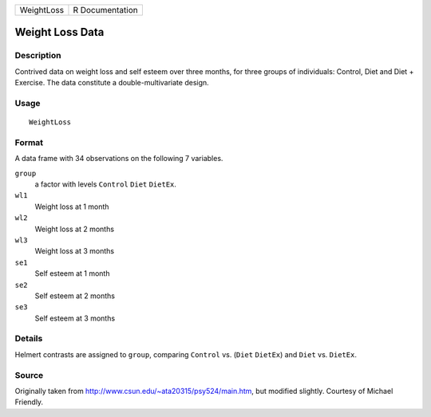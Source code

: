 +--------------+-------------------+
| WeightLoss   | R Documentation   |
+--------------+-------------------+

Weight Loss Data
----------------

Description
~~~~~~~~~~~

Contrived data on weight loss and self esteem over three months, for
three groups of individuals: Control, Diet and Diet + Exercise. The data
constitute a double-multivariate design.

Usage
~~~~~

::

    WeightLoss

Format
~~~~~~

A data frame with 34 observations on the following 7 variables.

``group``
    a factor with levels ``Control`` ``Diet`` ``DietEx``.

``wl1``
    Weight loss at 1 month

``wl2``
    Weight loss at 2 months

``wl3``
    Weight loss at 3 months

``se1``
    Self esteem at 1 month

``se2``
    Self esteem at 2 months

``se3``
    Self esteem at 3 months

Details
~~~~~~~

Helmert contrasts are assigned to ``group``, comparing ``Control`` vs.
(``Diet`` ``DietEx``) and ``Diet`` vs. ``DietEx``.

Source
~~~~~~

Originally taken from
`http://www.csun.edu/~ata20315/psy524/main.htm <http://www.csun.edu/~ata20315/psy524/main.htm>`__,
but modified slightly. Courtesy of Michael Friendly.
